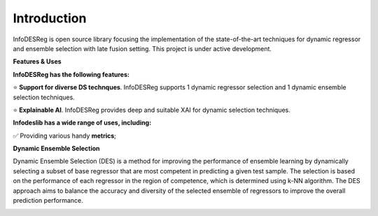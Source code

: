 ====================
Introduction
====================

InfoDESReg is open source library focusing the implementation of the state-of-the-art techniques for dynamic regressor and ensemble selection with late fusion setting. This project is under active development.


**Features & Uses**

**InfoDESReg has the following features:**

⭐️ **Support for diverse DS technques**. InfoDESReg supports 1 dynamic regressor selection and 1 dynamic ensemble selection techniques. 

⭐️ **Explainable AI**. InfoDESReg provides deep and suitable XAI for dynamic selection techniques.



**Infodeslib has a wide range of uses, including:**

✅ Providing various handy **metrics**; 



**Dynamic Ensemble Selection** 

Dynamic Ensemble Selection (DES) is a method for improving the performance of ensemble learning by dynamically selecting a subset of base regressor that are most competent in predicting a given test sample. The selection is based on the performance of each regressor in the region of competence, which is determined using k-NN algorithm. The DES approach aims to balance the accuracy and diversity of the selected ensemble of regressors to improve the overall prediction performance. 

.. image:: https://raw.githubusercontent.com/adv-panda/infodesreg_docs/main/docs/images/dynamic_regressor_pipeline.png
